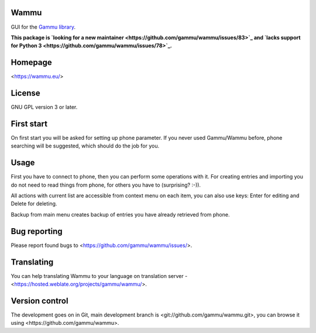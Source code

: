 Wammu
=====

GUI for the `Gammu library <https://wammu.eu/gammu/>`_.

**This package is `looking for a new maintainer <https://github.com/gammu/wammu/issues/83>`_
and `lacks support for Python 3 <https://github.com/gammu/wammu/issues/78>`_.**

.. image:: https://hosted.weblate.org/widgets/gammu/-/svg-badge.svg
    :alt: Translation status
    :target: https://hosted.weblate.org/engage/gammu/?utm_source=widget

.. image:: http://img.shields.io/liberapay/receives/Gammu.svg?logo=liberapay
    :alt: Liberapay
    :target: https://liberapay.com/Gammu/donate

.. image:: https://github.com/gammu/wammu/actions/workflows/python-package.yml/badge.svg
    :alt: Python package CI
    :target: https://github.com/gammu/wammu/actions/workflows/python-package.yml

Homepage
========

<https://wammu.eu/>

License
=======

GNU GPL version 3 or later.

First start
===========

On first start you will be asked for setting up phone parameter. If you never
used Gammu/Wammu before, phone searching will be suggested, which should do
the job for you.

Usage
=====

First you have to connect to phone, then you can perform some operations with
it. For creating entries and importing you do not need to read things from
phone, for others you have to (surprising? :-)).

All actions with current list are accessible from context menu on each item,
you can also use keys: Enter for editing and Delete for deleting.

Backup from main menu creates backup of entries you have already retrieved
from phone.

Bug reporting
=============

Please report found bugs to <https://github.com/gammu/wammu/issues/>.

Translating
===========

You can help translating Wammu to your language on translation server -
<https://hosted.weblate.org/projects/gammu/wammu/>.

Version control
===============

The development goes on in Git, main development branch is
<git://github.com/gammu/wammu.git>, you can browse it using
<https://github.com/gammu/wammu>.
